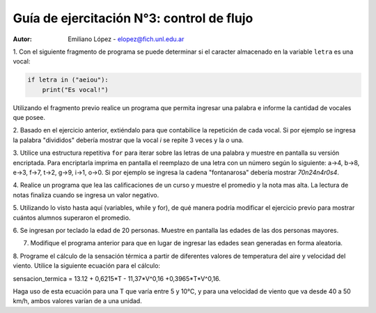 Guía de ejercitación N°3: control de flujo
------------------------------------------

:Autor: Emiliano López - elopez@fich.unl.edu.ar

1. Con el siguiente fragmento de programa se puede determinar si el caracter almacenado en 
la variable ``letra`` es una vocal:

.. code:: python

    if letra in ("aeiou"):
        print("Es vocal!")
        
Utilizando el fragmento previo realice un programa que permita ingresar una palabra e 
informe la cantidad de vocales que posee. 

2. Basado en el ejercicio anterior, extiéndalo para que contabilice la repetición de cada vocal.
Si por ejemplo se ingresa la palabra "divididos" debería mostrar que la vocal *i* se repite 3 veces y la *o* una.

3. Utilice una estructura repetitiva ``for`` para iterar sobre las letras de una palabra 
y muestre en pantalla su versión encriptada. Para encriptarla imprima en pantalla el 
reemplazo de una letra con un número según lo siguiente: a->4, b->8, e->3, f->7, t->2, 
g->9, i->1, o->0. Si por ejemplo se ingresa la cadena "fontanarosa" debería mostrar *70n24n4r0s4*.

4. Realice un programa que lea las calificaciones de un curso y muestre el promedio y 
la nota mas alta. La lectura de notas finaliza cuando se ingresa un valor negativo.

5. Utilizando lo visto hasta aquí (variables, while y for), de qué manera podría modificar
el ejercicio previo para mostrar cuántos alumnos superaron el promedio.

6. Se ingresan por teclado la edad de 20 personas. Muestre en pantalla las edades de las 
dos personas mayores. 



7. Modifique el programa anterior para que en lugar de ingresar las edades sean generadas en forma aleatoria.

8. Programe el cálculo de la sensación térmica a partir de diferentes valores de temperatura del aire y velocidad del viento.
Utilice la siguiente ecuación para el cálculo:

sensacion_termica = 13.12 + 0,6215*T - 11,37*V^0,16 +0,3965*T*V^0,16.

Haga uso de esta ecuación para una T que varía entre 5 y 10°C, y para una velocidad de viento que va desde 40 a 50 km/h, ambos valores varían de a una unidad.
